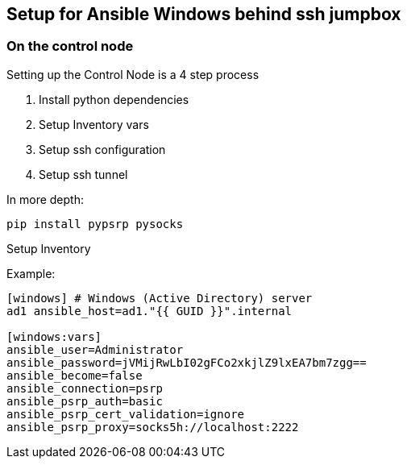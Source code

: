 == Setup for Ansible Windows behind ssh jumpbox


=== On the control node

Setting up the Control Node is a 4 step process

. Install python dependencies 
. Setup Inventory vars
. Setup ssh configuration
. Setup ssh tunnel

In more depth:

`pip install pypsrp pysocks`

Setup Inventory

Example:
[source,ini]
----
[windows] # Windows (Active Directory) server
ad1 ansible_host=ad1."{{ GUID }}".internal

[windows:vars]
ansible_user=Administrator
ansible_password=jVMijRwLbI02gFCo2xkjlZ9lxEA7bm7zgg==
ansible_become=false
ansible_connection=psrp
ansible_psrp_auth=basic
ansible_psrp_cert_validation=ignore
ansible_psrp_proxy=socks5h://localhost:2222
----


